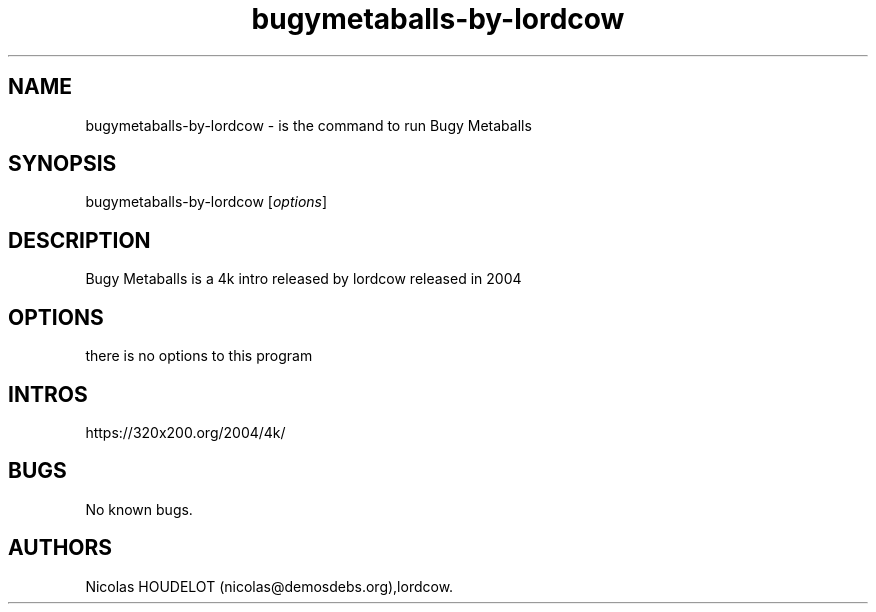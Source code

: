 .\" Automatically generated by Pandoc 2.9.2.1
.\"
.TH "bugymetaballs-by-lordcow" "6" "2024-03-24" "Bugy Metaballs User Manuals" ""
.hy
.SH NAME
.PP
bugymetaballs-by-lordcow - is the command to run Bugy Metaballs
.SH SYNOPSIS
.PP
bugymetaballs-by-lordcow [\f[I]options\f[R]]
.SH DESCRIPTION
.PP
Bugy Metaballs is a 4k intro released by lordcow released in 2004
.SH OPTIONS
.PP
there is no options to this program
.SH INTROS
.PP
https://320x200.org/2004/4k/
.SH BUGS
.PP
No known bugs.
.SH AUTHORS
Nicolas HOUDELOT (nicolas\[at]demosdebs.org),lordcow.
